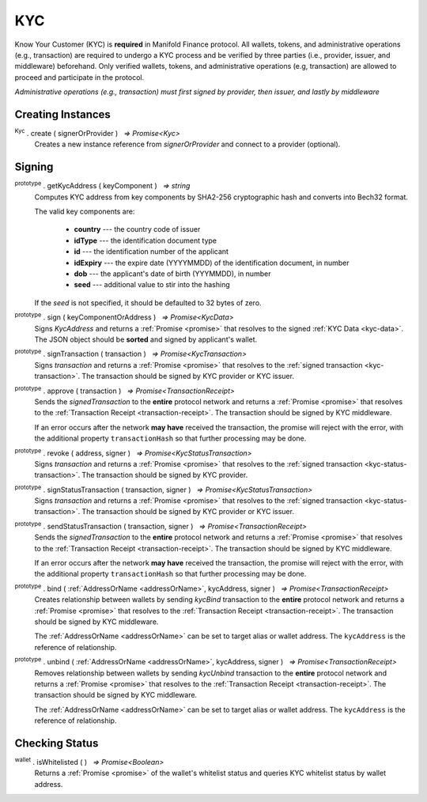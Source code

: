 .. |nbsp| unicode:: U+00A0 .. non-breaking space

.. _api-kyc:

***
KYC
***

Know Your Customer (KYC) is **required** in Manifold Finance protocol. All wallets, tokens, and administrative
operations (e.g., transaction) are required to undergo a KYC process and be verified by three parties (i.e., provider, issuer, and middleware) beforehand.
Only verified wallets, tokens, and administrative operations (e.g, transaction) are allowed to proceed and participate in the protocol.  

*Administrative operations (e.g., transaction) must first signed by provider, then issuer, and lastly by middleware*

Creating Instances
##################

:sup:`Kyc` . create ( signerOrProvider ) |nbsp| `=> Promise<Kyc>`
    Creates a new instance reference from *signerOrProvider* and connect to a provider (optional).

.. code-block:: javascript
    :caption: *create an instance of KYC with reference from provider*

    let provider = new manifold.Wallet(0x00000000000000000000000000000000000000000000000070726f7669646572);
    let kyc = Kyc.create(provider);

Signing
#######

:sup:`prototype` . getKycAddress ( keyComponent ) |nbsp| `=> string`
    Computes KYC address from key components by SHA2-256 cryptographic hash and
    converts into Bech32 format.

    The valid key components are:

        - **country** --- the country code of issuer
        - **idType** --- the identification document type
        - **id** --- the identification number of the applicant
        - **idExpiry** --- the expire date (YYYYMMDD) of the identification document, in number
        - **dob** --- the applicant's date of birth (YYYMMDD), in number
        - **seed** --- additional value to stir into the hashing

    If the *seed* is not specified, it should be defaulted to 32 bytes of zero.

:sup:`prototype` . sign ( keyComponentOrAddress ) |nbsp| `=> Promise<KycData>`
    Signs *KycAddress* and returns a :ref:`Promise <promise>` that resolves to
    the signed :ref:`KYC Data <kyc-data>`. The JSON object should be **sorted** and
    signed by applicant's wallet.

.. code-block:: javascript
    :caption: *generate KYC address and sign*
        
        //create a new wallet to
        let networkProvider = manifold.getDefaultProvider("localnet");
        var wallet = manifold.Wallet.createRandom().connect(networkProvider);
        Kyc.create(wallet).then((kycR)=>{
            let seed = sha256(toUtf8Bytes(JSON.stringify(sortObject({
                juridical: ["", ""].sort(),
                seed: utils.getHash(utils.randomBytes(32))
            }))));

            let kycAddress = kycR.getKycAddress({
                country: "MY",
                idType: "NIC",
                id: wallet.address,
                idExpiry: 20200101,
                dob: 19800101,
                seed
            });
            
            console.log("KYC Address: " + kycAddress);
            //expected result: 
            //kyc1ekv4s2e75vyzmjjnve3md9ek5zm3pt66949vclrttgkfrrc6squqlxlpsp

            return kycR.sign(kycAddress).then((data) => {
                console.log(JSON.stringify(data));
            });
            //expected result:
            //KYC Data, click on the link above for more information

    });
    
:sup:`prototype` . signTransaction ( transaction ) |nbsp| `=> Promise<KycTransaction>`
    Signs *transaction* and returns a :ref:`Promise <promise>` that resolves to
    the :ref:`signed transaction <kyc-transaction>`. The transaction should be signed by
    KYC provider or KYC issuer.

:sup:`prototype` . approve ( transaction ) |nbsp| `=> Promise<TransactionReceipt>`
    Sends the *signedTransaction* to the **entire** protocol network and returns a
    :ref:`Promise <promise>` that resolves to the :ref:`Transaction Receipt <transaction-receipt>`.
    The transaction should be signed by KYC middleware.

    If an error occurs after the network **may have** received the transaction, the
    promise will reject with the error, with the additional property ``transactionHash``
    so that further processing may be done.

:sup:`prototype` . revoke ( address, signer ) |nbsp| `=> Promise<KycStatusTransaction>`
    Signs *transaction* and returns a :ref:`Promise <promise>` that resolves to
    the :ref:`signed transaction <kyc-status-transaction>`. The transaction should be
    signed by KYC provider.

:sup:`prototype` . signStatusTransaction ( transaction, signer ) |nbsp| `=> Promise<KycStatusTransaction>`
    Signs *transaction* and returns a :ref:`Promise <promise>` that resolves to
    the :ref:`signed transaction <kyc-status-transaction>`. The transaction should be
    signed by KYC provider or KYC issuer.

:sup:`prototype` . sendStatusTransaction ( transaction, signer ) |nbsp| `=> Promise<TransactionReceipt>`
    Sends the *signedTransaction* to the **entire** protocol network and returns a
    :ref:`Promise <promise>` that resolves to the :ref:`Transaction Receipt <transaction-receipt>`.
    The transaction should be signed by KYC middleware.

    If an error occurs after the network **may have** received the transaction, the
    promise will reject with the error, with the additional property ``transactionHash``
    so that further processing may be done.

:sup:`prototype` . bind ( :ref:`AddressOrName <addressOrName>`, kycAddress, signer ) |nbsp| `=> Promise<TransactionReceipt>`
    Creates relationship between wallets by sending *kycBind* transaction to the **entire** protocol network and returns a
    :ref:`Promise <promise>` that resolves to the :ref:`Transaction Receipt <transaction-receipt>`.
    The transaction should be signed by KYC middleware.

    The :ref:`AddressOrName <addressOrName>` can be set to target alias or wallet address. The ``kycAddress`` is the reference of relationship.

:sup:`prototype` . unbind ( :ref:`AddressOrName <addressOrName>`, kycAddress, signer ) |nbsp| `=> Promise<TransactionReceipt>`
    Removes relationship between wallets by sending *kycUnbind* transaction to the **entire** protocol network and returns a
    :ref:`Promise <promise>` that resolves to the :ref:`Transaction Receipt <transaction-receipt>`.
    The transaction should be signed by KYC middleware.

    The :ref:`AddressOrName <addressOrName>` can be set to target alias or wallet address. The ``kycAddress`` is the reference of relationship.

Checking Status
###############

:sup:`wallet` . isWhitelisted ( ) |nbsp| `=> Promise<Boolean>`
    Returns a :ref:`Promise <promise>` of the wallet's whitelist status and 
    queries KYC whitelist status by wallet address.

.. code-block:: javascript
    :caption: check if the wallet is whitelisted

    let privateKey = "0x0123456789abcdef0123456789abcdef0123456789abcdef0123456789abcdef";
    let networkProvider = manifold.getDefaultProvider("localnet");
    let wallet = new manifold.Wallet(privateKey, networkProvider);
    wallet.isWhitelisted().then((result)=>{
        console.log(result);
    }); 
    // expected result:
    // true or false
